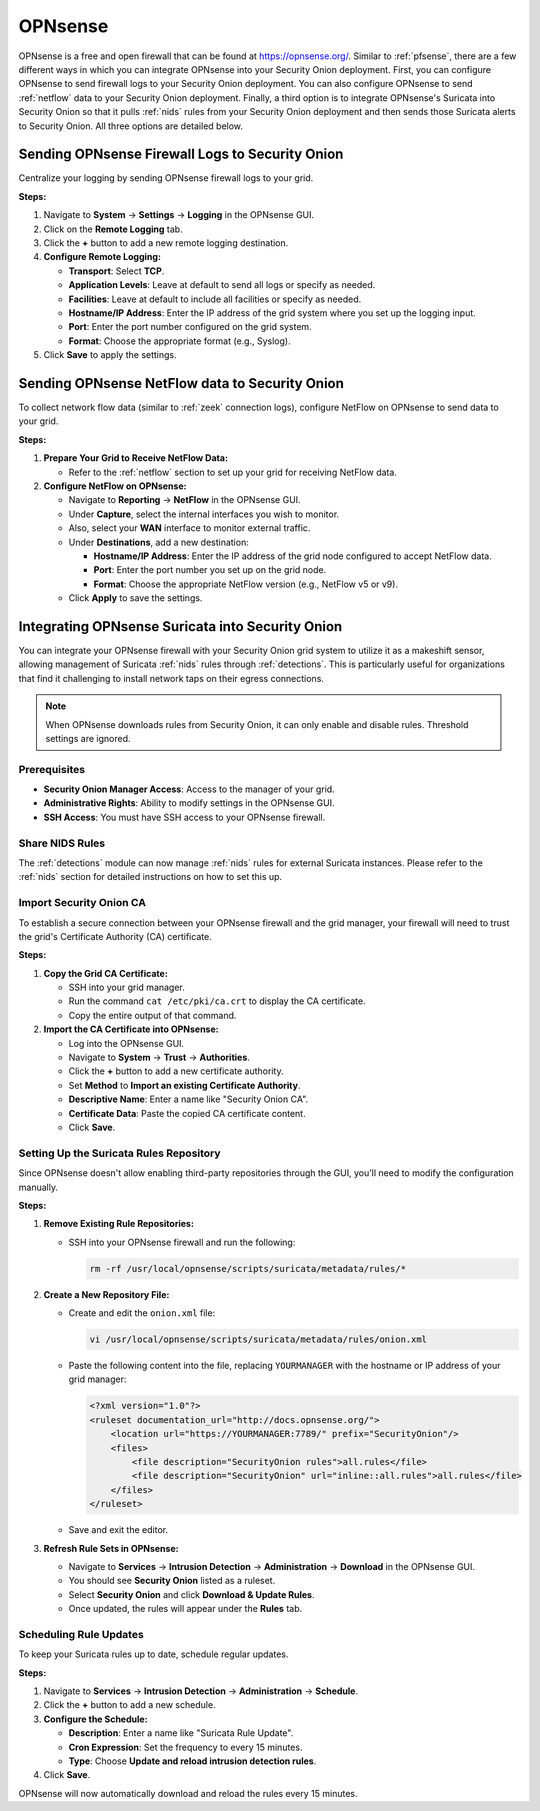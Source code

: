 .. _opnsense:

OPNsense
========

OPNsense is a free and open firewall that can be found at https://opnsense.org/. Similar to :ref:`pfsense`, there are a few different ways in which you can integrate OPNsense into your Security Onion deployment. First, you can configure OPNsense to send firewall logs to your Security Onion deployment. You can also configure OPNsense to send :ref:`netflow` data to your Security Onion deployment. Finally, a third option is to integrate OPNsense's Suricata into Security Onion so that it pulls :ref:`nids` rules from your Security Onion deployment and then sends those Suricata alerts to Security Onion. All three options are detailed below.

Sending OPNsense Firewall Logs to Security Onion
------------------------------------------------

Centralize your logging by sending OPNsense firewall logs to your grid.

**Steps:**

1. Navigate to **System** → **Settings** → **Logging** in the OPNsense GUI.
2. Click on the **Remote Logging** tab.
3. Click the **+** button to add a new remote logging destination.
4. **Configure Remote Logging:**

   - **Transport**: Select **TCP**.
   - **Application Levels**: Leave at default to send all logs or specify as needed.
   - **Facilities**: Leave at default to include all facilities or specify as needed.
   - **Hostname/IP Address**: Enter the IP address of the grid system where you set up the logging input.
   - **Port**: Enter the port number configured on the grid system.
   - **Format**: Choose the appropriate format (e.g., Syslog).

5. Click **Save** to apply the settings.

Sending OPNsense NetFlow data to Security Onion
-----------------------------------------------

To collect network flow data (similar to :ref:`zeek` connection logs), configure NetFlow on OPNsense to send data to your grid.

**Steps:**

1. **Prepare Your Grid to Receive NetFlow Data:**

   - Refer to the :ref:`netflow` section to set up your grid for receiving NetFlow data.

2. **Configure NetFlow on OPNsense:**

   - Navigate to **Reporting** → **NetFlow** in the OPNsense GUI.
   - Under **Capture**, select the internal interfaces you wish to monitor.
   - Also, select your **WAN** interface to monitor external traffic.
   - Under **Destinations**, add a new destination:

     - **Hostname/IP Address**: Enter the IP address of the grid node configured to accept NetFlow data.
     - **Port**: Enter the port number you set up on the grid node.
     - **Format**: Choose the appropriate NetFlow version (e.g., NetFlow v5 or v9).

   - Click **Apply** to save the settings.

Integrating OPNsense Suricata into Security Onion
-------------------------------------------------

You can integrate your OPNsense firewall with your Security Onion grid system to utilize it as a makeshift sensor, allowing management of Suricata :ref:`nids` rules through :ref:`detections`. This is particularly useful for organizations that find it challenging to install network taps on their egress connections.

.. note::

   When OPNsense downloads rules from Security Onion, it can only enable and disable rules. Threshold settings are ignored.

Prerequisites
~~~~~~~~~~~~~

- **Security Onion Manager Access**: Access to the manager of your grid.
- **Administrative Rights**: Ability to modify settings in the OPNsense GUI.
- **SSH Access**: You must have SSH access to your OPNsense firewall.

Share NIDS Rules
~~~~~~~~~~~~~~~~

The :ref:`detections` module can now manage :ref:`nids` rules for external Suricata instances. Please refer to the :ref:`nids` section for detailed instructions on how to set this up.

Import Security Onion CA
~~~~~~~~~~~~~~~~~~~~~~~~

To establish a secure connection between your OPNsense firewall and the grid manager, your firewall will need to trust the grid's Certificate Authority (CA) certificate.

**Steps:**

1. **Copy the Grid CA Certificate:**

   - SSH into your grid manager.
   - Run the command ``cat /etc/pki/ca.crt`` to display the CA certificate.
   - Copy the entire output of that command.

2. **Import the CA Certificate into OPNsense:**

   - Log into the OPNsense GUI.
   - Navigate to **System** → **Trust** → **Authorities**.
   - Click the **+** button to add a new certificate authority.
   - Set **Method** to **Import an existing Certificate Authority**.
   - **Descriptive Name**: Enter a name like "Security Onion CA".
   - **Certificate Data**: Paste the copied CA certificate content.
   - Click **Save**.

Setting Up the Suricata Rules Repository
~~~~~~~~~~~~~~~~~~~~~~~~~~~~~~~~~~~~~~~~

Since OPNsense doesn't allow enabling third-party repositories through the GUI, you'll need to modify the configuration manually.

**Steps:**

1. **Remove Existing Rule Repositories:**

   - SSH into your OPNsense firewall and run the following:

     .. code-block:: shell

        rm -rf /usr/local/opnsense/scripts/suricata/metadata/rules/*

2. **Create a New Repository File:**

   - Create and edit the ``onion.xml`` file:

     .. code-block:: shell

        vi /usr/local/opnsense/scripts/suricata/metadata/rules/onion.xml

   - Paste the following content into the file, replacing ``YOURMANAGER`` with the hostname or IP address of your grid manager:

     .. code-block:: xml

        <?xml version="1.0"?>
        <ruleset documentation_url="http://docs.opnsense.org/">
            <location url="https://YOURMANAGER:7789/" prefix="SecurityOnion"/>
            <files>
                <file description="SecurityOnion rules">all.rules</file>
                <file description="SecurityOnion" url="inline::all.rules">all.rules</file>
            </files>
        </ruleset>

   - Save and exit the editor.

3. **Refresh Rule Sets in OPNsense:**

   - Navigate to **Services** → **Intrusion Detection** → **Administration** → **Download** in the OPNsense GUI.
   - You should see **Security Onion** listed as a ruleset.
   - Select **Security Onion** and click **Download & Update Rules**.
   - Once updated, the rules will appear under the **Rules** tab.

Scheduling Rule Updates
~~~~~~~~~~~~~~~~~~~~~~~

To keep your Suricata rules up to date, schedule regular updates.

**Steps:**

1. Navigate to **Services** → **Intrusion Detection** → **Administration** → **Schedule**.
2. Click the **+** button to add a new schedule.
3. **Configure the Schedule:**

   - **Description**: Enter a name like "Suricata Rule Update".
   - **Cron Expression**: Set the frequency to every 15 minutes.
   - **Type**: Choose **Update and reload intrusion detection rules**.

4. Click **Save**.

OPNsense will now automatically download and reload the rules every 15 minutes.
